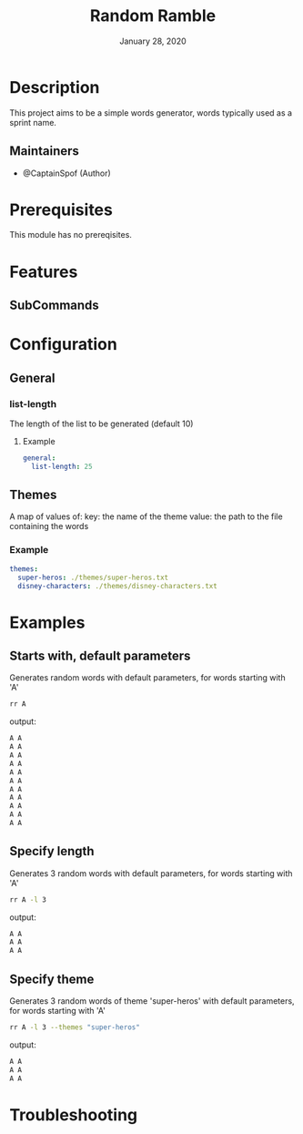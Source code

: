 #+TITLE:   Random Ramble
#+DATE:    January 28, 2020
#+SINCE:   {replace with next tagged release version}
#+STARTUP: inlineimages nofold

* Table of Contents :TOC_3:noexport:
- [[#description][Description]]
  - [[#maintainers][Maintainers]]
- [[#prerequisites][Prerequisites]]
- [[#features][Features]]
  - [[#subcommands][SubCommands]]
- [[#configuration][Configuration]]
  - [[#general][General]]
    - [[#list-length][list-length]]
  - [[#themes][Themes]]
    - [[#example][Example]]
- [[#examples][Examples]]
  - [[#starts-with-default-parameters][Starts with, default parameters]]
  - [[#specify-length][Specify length]]
  - [[#specify-theme][Specify theme]]
- [[#troubleshooting][Troubleshooting]]

* Description
# A summary of what this module does.

This project aims to be a simple words generator, words typically used as a
sprint name.

** Maintainers
+ @CaptainSpof (Author)

* Prerequisites
This module has no prereqisites.

* Features
# An in-depth list of features, how to use them, and their dependencies.

** SubCommands

* Configuration
# How to configure this module, including common problems and how to address them.

** General

*** list-length
The length of the list to be generated (default 10)

**** Example
#+BEGIN_SRC yaml
general:
  list-length: 25
#+END_SRC

** Themes
A map of values of:
key: the name of the theme
value: the path to the file containing the words

*** Example
#+BEGIN_SRC yaml
themes:
  super-heros: ./themes/super-heros.txt
  disney-characters: ./themes/disney-characters.txt
#+END_SRC

* Examples
** Starts with, default parameters
Generates random words with default parameters, for words starting with 'A'
#+BEGIN_SRC bash
rr A
#+END_SRC
output:
#+BEGIN_SRC bash
A A
A A
A A
A A
A A
A A
A A
A A
A A
A A
A A
#+END_SRC

** Specify length
Generates 3 random words with default parameters, for words starting with 'A'
#+BEGIN_SRC bash
rr A -l 3
#+END_SRC
output:
#+BEGIN_SRC bash
A A
A A
A A
#+END_SRC
** Specify theme
Generates 3 random words of theme 'super-heros' with default parameters, for words starting with 'A'
#+BEGIN_SRC bash
rr A -l 3 --themes "super-heros"
#+END_SRC
output:
#+BEGIN_SRC bash
A A
A A
A A
#+END_SRC

* Troubleshooting
# Common issues and their solution, or places to look for help.
